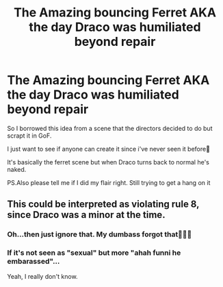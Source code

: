 #+TITLE: The Amazing bouncing Ferret AKA the day Draco was humiliated beyond repair

* The Amazing bouncing Ferret AKA the day Draco was humiliated beyond repair
:PROPERTIES:
:Author: Snoo_90338
:Score: 0
:DateUnix: 1619915433.0
:DateShort: 2021-May-02
:FlairText: Request
:END:
So I borrowed this idea from a scene that the directors decided to do but scrapt it in GoF.

I just want to see if anyone can create it since i've never seen it before🤔

It's basically the ferret scene but when Draco turns back to normal he's naked.

PS.Also please tell me if I did my flair right. Still trying to get a hang on it


** This could be interpreted as violating rule 8, since Draco was a minor at the time.
:PROPERTIES:
:Author: MTheLoud
:Score: 0
:DateUnix: 1619920169.0
:DateShort: 2021-May-02
:END:

*** Oh...then just ignore that. My dumbass forgot that🤦🏽‍♂️
:PROPERTIES:
:Author: Snoo_90338
:Score: 5
:DateUnix: 1619925732.0
:DateShort: 2021-May-02
:END:


*** If it's not seen as "sexual" but more "ahah funni he embarassed"...

Yeah, I really don't know.
:PROPERTIES:
:Author: White_fri2z
:Score: 1
:DateUnix: 1619987838.0
:DateShort: 2021-May-03
:END:
